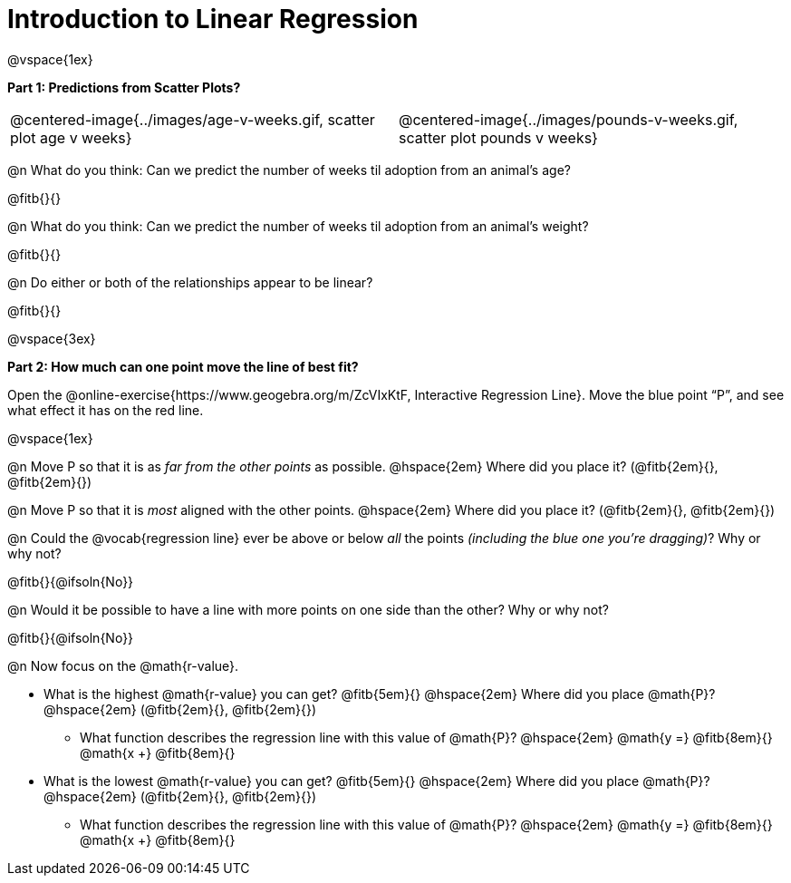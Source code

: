 = Introduction to Linear Regression

@vspace{1ex}

*Part 1: Predictions from Scatter Plots?*

[cols="1,1", frame="none", grid="none", stripes="none"]
|===
| @centered-image{../images/age-v-weeks.gif, scatter plot age v weeks} | @centered-image{../images/pounds-v-weeks.gif, scatter plot pounds v weeks}
|===

@n What do you think: Can we predict the number of weeks til adoption from an animal's age?

@fitb{}{}

@n What do you think: Can we predict the number of weeks til adoption from an animal's weight?

@fitb{}{}

@n Do either or both of the relationships appear to be linear?

@fitb{}{}

@vspace{3ex}

*Part 2: How much can one point move the line of best fit?*

Open the @online-exercise{https://www.geogebra.org/m/ZcVIxKtF, Interactive Regression Line}. Move the blue point “P”, and see what effect it has on the red line.

@vspace{1ex}

@n Move P so that it is as _far from the other points_ as possible. @hspace{2em} Where did you place it? (@fitb{2em}{}, @fitb{2em}{})

@n Move P so that it is _most_ aligned with the other points. @hspace{2em} Where did you place it? (@fitb{2em}{}, @fitb{2em}{})

@n Could the @vocab{regression line} ever be above or below _all_ the points _(including the blue one you're dragging)_? Why or why not?

@fitb{}{@ifsoln{No}}

@n Would it be possible to have a line with more points on one side than the other? Why or why not?

@fitb{}{@ifsoln{No}}

@n Now focus on the @math{r-value}.

 * What is the highest @math{r-value} you can get? @fitb{5em}{} @hspace{2em} Where did you place @math{P}? @hspace{2em} (@fitb{2em}{}, @fitb{2em}{})
 ** What function describes the regression line with this value of @math{P}? @hspace{2em} @math{y =} @fitb{8em}{} @math{x +} @fitb{8em}{}
 * What is the lowest @math{r-value} you can get? @fitb{5em}{} @hspace{2em} Where did you place @math{P}? @hspace{2em} (@fitb{2em}{}, @fitb{2em}{})
 ** What function describes the regression line with this value of @math{P}?  @hspace{2em} @math{y =} @fitb{8em}{} @math{x +} @fitb{8em}{}
